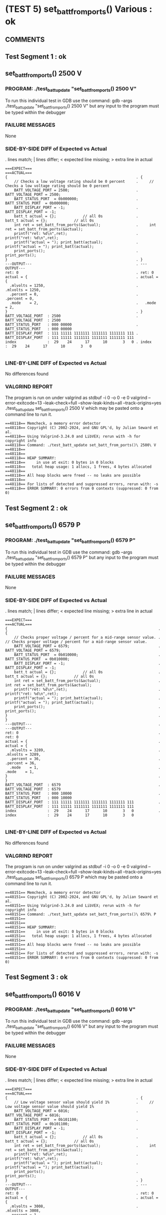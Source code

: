 * (TEST 5) set_batt_from_ports() Various : ok
** COMMENTS


** Test Segment 1 : ok
** set_batt_from_ports() 2500 V

*** PROGRAM: ./test_batt_update "set_batt_from_ports() 2500 V"
To run this individual test in GDB use the command:
gdb --args ./test_batt_update "set_batt_from_ports() 2500 V"
but any input to the program must be typed within the debugger

*** FAILURE MESSAGES
None

*** SIDE-BY-SIDE DIFF of Expected vs Actual
. lines match; | lines differ; < expected line missing; > extra line in actual

#+BEGIN_SRC sdiff
===EXPECT===                                                 ===ACTUAL===
{                                                          . {
    // Checks a low voltage rating should be 0 percent     .     // Checks a low voltage rating should be 0 percent
    BATT_VOLTAGE_PORT = 2500;                              .     BATT_VOLTAGE_PORT = 2500;
    BATT_STATUS_PORT  = 0b000000;                          .     BATT_STATUS_PORT  = 0b000000;
    BATT_DISPLAY_PORT = -1;                                .     BATT_DISPLAY_PORT = -1;
    batt_t actual = {};            // all 0s               .     batt_t actual = {};            // all 0s
    int ret = set_batt_from_ports(&actual);                .     int ret = set_batt_from_ports(&actual);
    printf("ret: %d\n",ret);                               .     printf("ret: %d\n",ret);
    printf("actual = "); print_batt(actual);               .     printf("actual = "); print_batt(actual);
    print_ports();                                         .     print_ports();
}                                                          . }
---OUTPUT---                                               . ---OUTPUT---
ret: 0                                                     . ret: 0
actual = {                                                 . actual = {
  .mlvolts = 1250,                                         .   .mlvolts = 1250,
  .percent = 0,                                            .   .percent = 0,
  .mode    = 2,                                            .   .mode    = 2,
}                                                          . }
BATT_VOLTAGE_PORT  : 2500                                  . BATT_VOLTAGE_PORT  : 2500
BATT_STATUS_PORT   : 000 00000                             . BATT_STATUS_PORT   : 000 00000
BATT_DISPLAY_PORT  : 111 11111 1111111 1111111 1111111 111 . BATT_DISPLAY_PORT  : 111 11111 1111111 1111111 1111111 111
index              :  29    24      17      10       3   0 . index              :  29    24      17      10       3   0

#+END_SRC

*** LINE-BY-LINE DIFF of Expected vs Actual
No differences found

*** VALGRIND REPORT
The program is run on under valgrind as
stdbuf -i 0 -o 0 -e 0 valgrind --error-exitcode=13 --leak-check=full --show-leak-kinds=all --track-origins=yes ./test_batt_update set_batt_from_ports() 2500 V
which may be pasted onto a command line to run it.

#+BEGIN_SRC text
==48118== Memcheck, a memory error detector
==48118== Copyright (C) 2002-2024, and GNU GPL'd, by Julian Seward et al.
==48118== Using Valgrind-3.24.0 and LibVEX; rerun with -h for copyright info
==48118== Command: ./test_batt_update set_batt_from_ports()\ 2500\ V
==48118== 
==48118== 
==48118== HEAP SUMMARY:
==48118==     in use at exit: 0 bytes in 0 blocks
==48118==   total heap usage: 1 allocs, 1 frees, 4 bytes allocated
==48118== 
==48118== All heap blocks were freed -- no leaks are possible
==48118== 
==48118== For lists of detected and suppressed errors, rerun with: -s
==48118== ERROR SUMMARY: 0 errors from 0 contexts (suppressed: 0 from 0)
#+END_SRC

** Test Segment 2 : ok
** set_batt_from_ports() 6579 P

*** PROGRAM: ./test_batt_update "set_batt_from_ports() 6579 P"
To run this individual test in GDB use the command:
gdb --args ./test_batt_update "set_batt_from_ports() 6579 P"
but any input to the program must be typed within the debugger

*** FAILURE MESSAGES
None

*** SIDE-BY-SIDE DIFF of Expected vs Actual
. lines match; | lines differ; < expected line missing; > extra line in actual

#+BEGIN_SRC sdiff
===EXPECT===                                                           ===ACTUAL===
{                                                                    . {
    // Checks proper voltage / percent for a mid-range sensor value. .     // Checks proper voltage / percent for a mid-range sensor value.
    BATT_VOLTAGE_PORT = 6579;                                        .     BATT_VOLTAGE_PORT = 6579;
    BATT_STATUS_PORT  = 0b010000;                                    .     BATT_STATUS_PORT  = 0b010000;
    BATT_DISPLAY_PORT = -1;                                          .     BATT_DISPLAY_PORT = -1;
    batt_t actual = {};            // all 0s                         .     batt_t actual = {};            // all 0s
    int ret = set_batt_from_ports(&actual);                          .     int ret = set_batt_from_ports(&actual);
    printf("ret: %d\n",ret);                                         .     printf("ret: %d\n",ret);
    printf("actual = "); print_batt(actual);                         .     printf("actual = "); print_batt(actual);
    print_ports();                                                   .     print_ports();
}                                                                    . }
---OUTPUT---                                                         . ---OUTPUT---
ret: 0                                                               . ret: 0
actual = {                                                           . actual = {
  .mlvolts = 3289,                                                   .   .mlvolts = 3289,
  .percent = 36,                                                     .   .percent = 36,
  .mode    = 1,                                                      .   .mode    = 1,
}                                                                    . }
BATT_VOLTAGE_PORT  : 6579                                            . BATT_VOLTAGE_PORT  : 6579
BATT_STATUS_PORT   : 000 10000                                       . BATT_STATUS_PORT   : 000 10000
BATT_DISPLAY_PORT  : 111 11111 1111111 1111111 1111111 111           . BATT_DISPLAY_PORT  : 111 11111 1111111 1111111 1111111 111
index              :  29    24      17      10       3   0           . index              :  29    24      17      10       3   0

#+END_SRC

*** LINE-BY-LINE DIFF of Expected vs Actual
No differences found

*** VALGRIND REPORT
The program is run on under valgrind as
stdbuf -i 0 -o 0 -e 0 valgrind --error-exitcode=13 --leak-check=full --show-leak-kinds=all --track-origins=yes ./test_batt_update set_batt_from_ports() 6579 P
which may be pasted onto a command line to run it.

#+BEGIN_SRC text
==48151== Memcheck, a memory error detector
==48151== Copyright (C) 2002-2024, and GNU GPL'd, by Julian Seward et al.
==48151== Using Valgrind-3.24.0 and LibVEX; rerun with -h for copyright info
==48151== Command: ./test_batt_update set_batt_from_ports()\ 6579\ P
==48151== 
==48151== 
==48151== HEAP SUMMARY:
==48151==     in use at exit: 0 bytes in 0 blocks
==48151==   total heap usage: 1 allocs, 1 frees, 4 bytes allocated
==48151== 
==48151== All heap blocks were freed -- no leaks are possible
==48151== 
==48151== For lists of detected and suppressed errors, rerun with: -s
==48151== ERROR SUMMARY: 0 errors from 0 contexts (suppressed: 0 from 0)
#+END_SRC

** Test Segment 3 : ok
** set_batt_from_ports() 6016 V

*** PROGRAM: ./test_batt_update "set_batt_from_ports() 6016 V"
To run this individual test in GDB use the command:
gdb --args ./test_batt_update "set_batt_from_ports() 6016 V"
but any input to the program must be typed within the debugger

*** FAILURE MESSAGES
None

*** SIDE-BY-SIDE DIFF of Expected vs Actual
. lines match; | lines differ; < expected line missing; > extra line in actual

#+BEGIN_SRC sdiff
===EXPECT===                                                 ===ACTUAL===
{                                                          . {
    // Low voltage sensor value should yield 1%            .     // Low voltage sensor value should yield 1%
    BATT_VOLTAGE_PORT = 6016;                              .     BATT_VOLTAGE_PORT = 6016;
    BATT_STATUS_PORT  = 0b101100;                          .     BATT_STATUS_PORT  = 0b101100;
    BATT_DISPLAY_PORT = -1;                                .     BATT_DISPLAY_PORT = -1;
    batt_t actual = {};            // all 0s               .     batt_t actual = {};            // all 0s
    int ret = set_batt_from_ports(&actual);                .     int ret = set_batt_from_ports(&actual);
    printf("ret: %d\n",ret);                               .     printf("ret: %d\n",ret);
    printf("actual = "); print_batt(actual);               .     printf("actual = "); print_batt(actual);
    print_ports();                                         .     print_ports();
}                                                          . }
---OUTPUT---                                               . ---OUTPUT---
ret: 0                                                     . ret: 0
actual = {                                                 . actual = {
  .mlvolts = 3008,                                         .   .mlvolts = 3008,
  .percent = 1,                                            .   .percent = 1,
  .mode    = 2,                                            .   .mode    = 2,
}                                                          . }
BATT_VOLTAGE_PORT  : 6016                                  . BATT_VOLTAGE_PORT  : 6016
BATT_STATUS_PORT   : 001 01100                             . BATT_STATUS_PORT   : 001 01100
BATT_DISPLAY_PORT  : 111 11111 1111111 1111111 1111111 111 . BATT_DISPLAY_PORT  : 111 11111 1111111 1111111 1111111 111
index              :  29    24      17      10       3   0 . index              :  29    24      17      10       3   0

#+END_SRC

*** LINE-BY-LINE DIFF of Expected vs Actual
No differences found

*** VALGRIND REPORT
The program is run on under valgrind as
stdbuf -i 0 -o 0 -e 0 valgrind --error-exitcode=13 --leak-check=full --show-leak-kinds=all --track-origins=yes ./test_batt_update set_batt_from_ports() 6016 V
which may be pasted onto a command line to run it.

#+BEGIN_SRC text
==48191== Memcheck, a memory error detector
==48191== Copyright (C) 2002-2024, and GNU GPL'd, by Julian Seward et al.
==48191== Using Valgrind-3.24.0 and LibVEX; rerun with -h for copyright info
==48191== Command: ./test_batt_update set_batt_from_ports()\ 6016\ V
==48191== 
==48191== 
==48191== HEAP SUMMARY:
==48191==     in use at exit: 0 bytes in 0 blocks
==48191==   total heap usage: 1 allocs, 1 frees, 4 bytes allocated
==48191== 
==48191== All heap blocks were freed -- no leaks are possible
==48191== 
==48191== For lists of detected and suppressed errors, rerun with: -s
==48191== ERROR SUMMARY: 0 errors from 0 contexts (suppressed: 0 from 0)
#+END_SRC

** Test Segment 4 : ok
** set_batt_from_ports() 6050 P

*** PROGRAM: ./test_batt_update "set_batt_from_ports() 6050 P"
To run this individual test in GDB use the command:
gdb --args ./test_batt_update "set_batt_from_ports() 6050 P"
but any input to the program must be typed within the debugger

*** FAILURE MESSAGES
None

*** SIDE-BY-SIDE DIFF of Expected vs Actual
. lines match; | lines differ; < expected line missing; > extra line in actual

#+BEGIN_SRC sdiff
===EXPECT===                                                 ===ACTUAL===
{                                                          . {
    // Low voltage sensor value, should be nonzero percent .     // Low voltage sensor value, should be nonzero percent
    BATT_VOLTAGE_PORT = 6050;                              .     BATT_VOLTAGE_PORT = 6050;
    BATT_STATUS_PORT  = 0b110000;                          .     BATT_STATUS_PORT  = 0b110000;
    BATT_DISPLAY_PORT = -1;                                .     BATT_DISPLAY_PORT = -1;
    batt_t actual = {};            // all 0s               .     batt_t actual = {};            // all 0s
    int ret = set_batt_from_ports(&actual);                .     int ret = set_batt_from_ports(&actual);
    printf("ret: %d\n",ret);                               .     printf("ret: %d\n",ret);
    printf("actual = "); print_batt(actual);               .     printf("actual = "); print_batt(actual);
    print_ports();                                         .     print_ports();
}                                                          . }
---OUTPUT---                                               . ---OUTPUT---
ret: 0                                                     . ret: 0
actual = {                                                 . actual = {
  .mlvolts = 3025,                                         .   .mlvolts = 3025,
  .percent = 3,                                            .   .percent = 3,
  .mode    = 1,                                            .   .mode    = 1,
}                                                          . }
BATT_VOLTAGE_PORT  : 6050                                  . BATT_VOLTAGE_PORT  : 6050
BATT_STATUS_PORT   : 001 10000                             . BATT_STATUS_PORT   : 001 10000
BATT_DISPLAY_PORT  : 111 11111 1111111 1111111 1111111 111 . BATT_DISPLAY_PORT  : 111 11111 1111111 1111111 1111111 111
index              :  29    24      17      10       3   0 . index              :  29    24      17      10       3   0

#+END_SRC

*** LINE-BY-LINE DIFF of Expected vs Actual
No differences found

*** VALGRIND REPORT
The program is run on under valgrind as
stdbuf -i 0 -o 0 -e 0 valgrind --error-exitcode=13 --leak-check=full --show-leak-kinds=all --track-origins=yes ./test_batt_update set_batt_from_ports() 6050 P
which may be pasted onto a command line to run it.

#+BEGIN_SRC text
==48219== Memcheck, a memory error detector
==48219== Copyright (C) 2002-2024, and GNU GPL'd, by Julian Seward et al.
==48219== Using Valgrind-3.24.0 and LibVEX; rerun with -h for copyright info
==48219== Command: ./test_batt_update set_batt_from_ports()\ 6050\ P
==48219== 
==48219== 
==48219== HEAP SUMMARY:
==48219==     in use at exit: 0 bytes in 0 blocks
==48219==   total heap usage: 1 allocs, 1 frees, 4 bytes allocated
==48219== 
==48219== All heap blocks were freed -- no leaks are possible
==48219== 
==48219== For lists of detected and suppressed errors, rerun with: -s
==48219== ERROR SUMMARY: 0 errors from 0 contexts (suppressed: 0 from 0)
#+END_SRC

** SUMMARY
Test Passed
